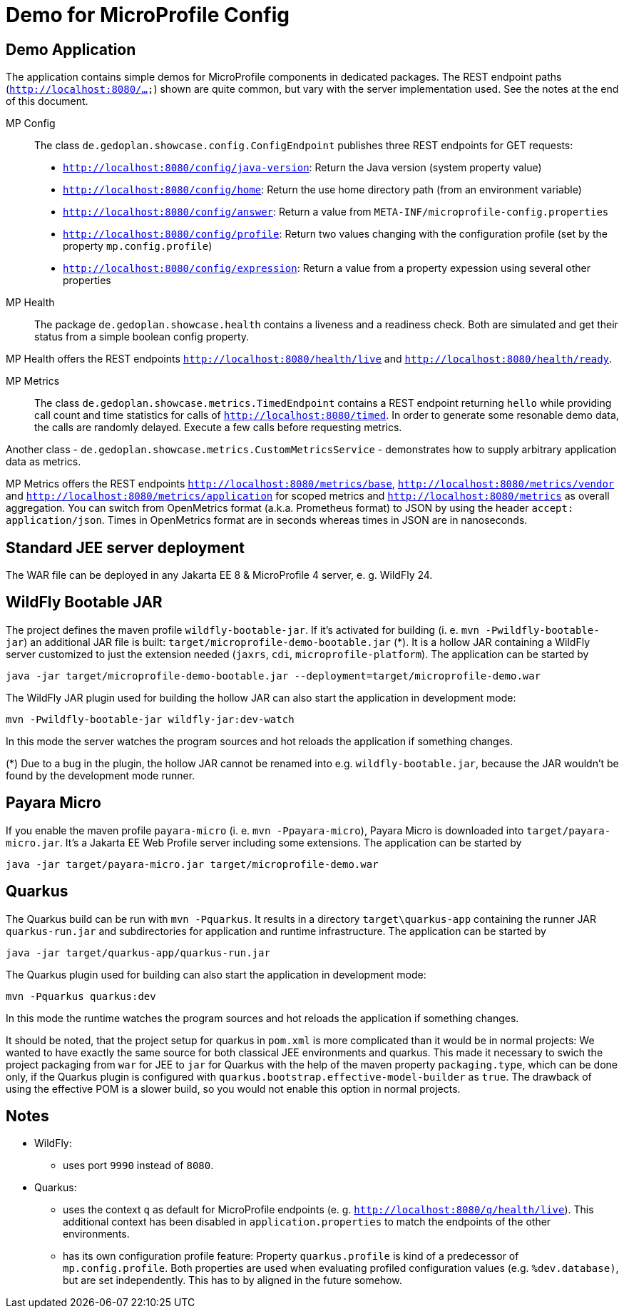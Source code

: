 = Demo for MicroProfile Config

== Demo Application

The application contains simple demos for MicroProfile components in dedicated packages.
The REST endpoint paths (`http://localhost:8080/...`) shown are quite common, but vary with the server implementation used. See the notes at the end of this document.

MP Config::

The class `de.gedoplan.showcase.config.ConfigEndpoint` publishes three REST endpoints for GET requests:

* `http://localhost:8080/config/java-version`: Return the Java version (system property value)
* `http://localhost:8080/config/home`: Return the use home directory path (from an environment variable)
* `http://localhost:8080/config/answer`: Return a value from `META-INF/microprofile-config.properties`
* `http://localhost:8080/config/profile`: Return two values changing with the configuration profile (set by the property `mp.config.profile`)
* `http://localhost:8080/config/expression`: Return a value from a property expession using several other properties

MP Health::

The package `de.gedoplan.showcase.health` contains a liveness and a readiness check. Both are simulated and get their status from a simple boolean config property.

MP Health offers the REST endpoints `http://localhost:8080/health/live` and `http://localhost:8080/health/ready`.

MP Metrics::

The class `de.gedoplan.showcase.metrics.TimedEndpoint` contains a REST endpoint returning `hello` while providing call count and time statistics for calls of `http://localhost:8080/timed`. In order to generate some resonable demo data, the calls are randomly delayed. Execute a few calls before requesting metrics.

Another class - `de.gedoplan.showcase.metrics.CustomMetricsService` - demonstrates how to supply arbitrary application data as metrics.

MP Metrics offers the REST endpoints `http://localhost:8080/metrics/base`, `http://localhost:8080/metrics/vendor` and `http://localhost:8080/metrics/application` for scoped metrics and `http://localhost:8080/metrics` as overall aggregation.
You can switch from OpenMetrics format (a.k.a. Prometheus format) to JSON by using the header `accept: application/json`.
Times in OpenMetrics format are in seconds whereas times in JSON are in nanoseconds.

== Standard JEE server deployment

The WAR file can be deployed in any Jakarta EE 8 & MicroProfile 4 server, e. g. WildFly 24.

== WildFly Bootable JAR

The project defines the maven profile `wildfly-bootable-jar`. If it's activated for building (i. e. `mvn -Pwildfly-bootable-jar`) an additional JAR file is built: `target/microprofile-demo-bootable.jar` (*). It is a hollow JAR containing a WildFly server customized to just the extension needed (`jaxrs`, `cdi`, `microprofile-platform`). The application can be started by

`java -jar target/microprofile-demo-bootable.jar --deployment=target/microprofile-demo.war`

The WildFly JAR plugin used for building the hollow JAR can also start the application in development mode:

`mvn -Pwildfly-bootable-jar wildfly-jar:dev-watch`

In this mode the server watches the program sources and hot reloads the application if something changes.

(*) Due to a bug in the plugin, the hollow JAR cannot be renamed into e.g. `wildfly-bootable.jar`, because the JAR wouldn't be found by the development mode runner.

== Payara Micro

If you enable the maven profile `payara-micro` (i. e. `mvn -Ppayara-micro`), Payara Micro is downloaded into `target/payara-micro.jar`. It's a Jakarta EE Web Profile server including some extensions. The application can be started by

`java -jar target/payara-micro.jar target/microprofile-demo.war`

== Quarkus

The Quarkus build can be run with `mvn -Pquarkus`. It results in a directory `target\quarkus-app` containing the runner JAR `quarkus-run.jar` and subdirectories for application and runtime infrastructure. The application can be started by

`java -jar target/quarkus-app/quarkus-run.jar`

The Quarkus plugin used for building can also start the application in development mode:

`mvn -Pquarkus quarkus:dev`

In this mode the runtime watches the program sources and hot reloads the application if something changes.

It should be noted, that the project setup for quarkus in `pom.xml` is more complicated than it would be in normal projects: We wanted to have exactly the same source for both classical JEE environments and quarkus. This made it necessary to swich the project packaging from `war` for JEE to `jar` for Quarkus with the help of the maven property `packaging.type`, which can be done only, if the Quarkus plugin is configured with `quarkus.bootstrap.effective-model-builder` as `true`. The drawback of using the effective POM is a slower build, so you would not enable this option in normal projects.

== Notes

* WildFly:
** uses port `9990` instead of `8080`.

* Quarkus:
** uses the context `q` as default for MicroProfile endpoints (e. g. `http://localhost:8080/q/health/live`). 
This additional context has been disabled in `application.properties` to match the endpoints of the other environments.
** has its own configuration profile feature: Property `quarkus.profile` is kind of a predecessor of `mp.config.profile`. Both properties are used when evaluating profiled configuration values (e.g. `%dev.database)`, but are set independently. This has to by aligned in the future somehow.
